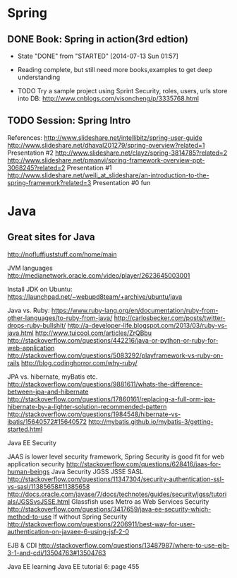 * Spring

** DONE Book: Spring in action(3rd edtion)
     CLOSED: [2014-07-13 Sun 01:57]
     - State "DONE"       from "STARTED"    [2014-07-13 Sun 01:57]

     - Reading complete, but still need more books,examples to get deep understanding
     - TODO Try a sample project using Sprint Security, roles, users, urls store into DB: http://www.cnblogs.com/visoncheng/p/3335768.html
** TODO Session: Spring Intro
  References:
  http://www.slideshare.net/intellibitz/spring-user-guide
  http://www.slideshare.net/dhaval201279/spring-overview?related=1  Presentation #2
  http://www.slideshare.net/clayz/spring-3814785?related=2
  http://www.slideshare.net/pmanvi/spring-framework-overview-ppt-3068245?related=2 Presentation #1
  http://www.slideshare.net/weili_at_slideshare/an-introduction-to-the-spring-framework?related=3 Presentation #0 fun


* Java

** Great sites for Java
http://nofluffjuststuff.com/home/main

JVM languages
http://medianetwork.oracle.com/video/player/2623645003001

Install JDK on Ubuntu:
https://launchpad.net/~webupd8team/+archive/ubuntu/java

Java vs. Ruby:
https://www.ruby-lang.org/en/documentation/ruby-from-other-languages/to-ruby-from-java/
http://carlosbecker.com/posts/twitter-drops-ruby-bullshit/
http://a-developer-life.blogspot.com/2013/03/ruby-vs-java.html
http://www.tuicool.com/articles/ZrQBbu
http://stackoverflow.com/questions/442216/java-or-python-or-ruby-for-web-application
http://stackoverflow.com/questions/5083292/playframework-vs-ruby-on-rails
http://blog.codinghorror.com/why-ruby/

JPA vs. hibernate, myBatis etc.
http://stackoverflow.com/questions/9881611/whats-the-difference-between-jpa-and-hibernate
http://stackoverflow.com/questions/17860161/replacing-a-full-orm-jpa-hibernate-by-a-lighter-solution-recommended-pattern
http://stackoverflow.com/questions/1984548/hibernate-vs-ibatis/15640572#15640572
http://mybatis.github.io/mybatis-3/getting-started.html

Java EE Security

JAAS is lower level security framework, Spring Security is good fit for web application security
http://stackoverflow.com/questions/628416/jaas-for-human-beings
Java Security JGSS JSSE SASL
http://stackoverflow.com/questions/11347304/security-authentication-ssl-vs-sasl/11385658#11385658
http://docs.oracle.com/javase/7/docs/technotes/guides/security/jgss/tutorials/JGSSvsJSSE.html
Glassfish uses Metro as Web Services Security
http://stackoverflow.com/questions/3417659/java-ee-security-which-method-to-use
If without Spring Security
http://stackoverflow.com/questions/2206911/best-way-for-user-authentication-on-javaee-6-using-jsf-2-0


EJB & CDI
http://stackoverflow.com/questions/13487987/where-to-use-ejb-3-1-and-cdi/13504763#13504763

Java EE learning
Java EE tutorial 6: page 455
